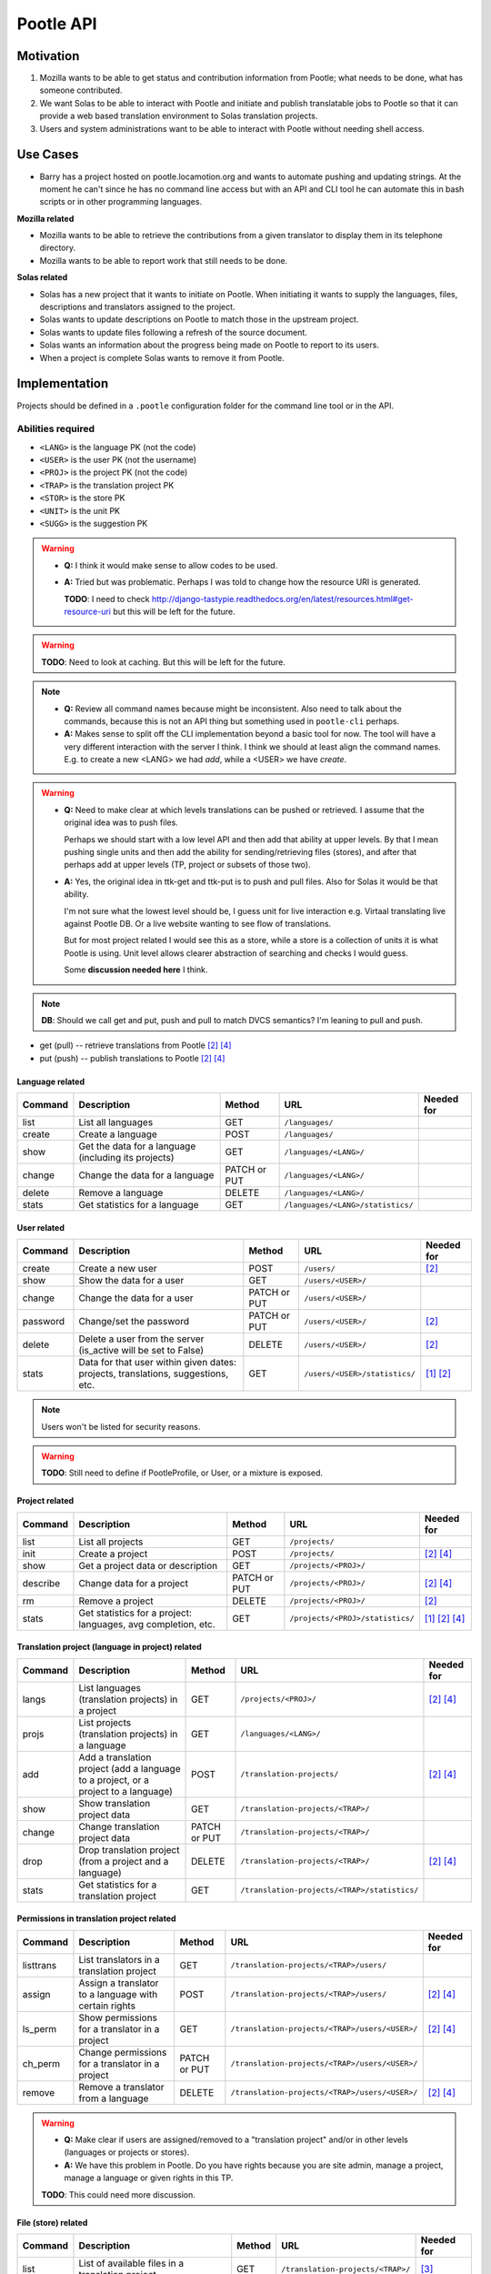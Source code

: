 Pootle API
~~~~~~~~~~

Motivation
==========
#. Mozilla wants to be able to get status and contribution information from
   Pootle; what needs to be done, what has someone contributed.
#. We want Solas to be able to interact with Pootle and initiate and publish
   translatable jobs to Pootle so that it can provide a web based translation
   environment to Solas translation projects.
#. Users and system administrations want to be able to interact with Pootle
   without needing shell access.

Use Cases
=========
* Barry has a project hosted on pootle.locamotion.org and wants to automate
  pushing and updating strings.  At the moment he can't since he has no command
  line access but with an API and CLI tool he can automate this in bash scripts
  or in other programming languages.

**Mozilla related**

* Mozilla wants to be able to retrieve the contributions from a given
  translator to display them in its telephone directory.
* Mozilla wants to be able to report work that still needs to be done.

**Solas related**

* Solas has a new project that it wants to initiate on Pootle.  When initiating
  it wants to supply the languages, files, descriptions and translators
  assigned to the project.
* Solas wants to update descriptions on Pootle to match those in the upstream
  project.
* Solas wants to update files following a refresh of the source document.
* Solas wants an information about the progress being made on Pootle to report
  to its users.
* When a project is complete Solas wants to remove it from Pootle.

Implementation
==============

Projects should be defined in a ``.pootle`` configuration folder for the
command line tool or in the API.

Abilities required
------------------

* ``<LANG>`` is the language PK (not the code)
* ``<USER>`` is the user PK (not the username)
* ``<PROJ>`` is the project PK (not the code)
* ``<TRAP>`` is the translation project PK
* ``<STOR>`` is the store PK
* ``<UNIT>`` is the unit PK
* ``<SUGG>`` is the suggestion PK


.. warning::
   * **Q:** I think it would make sense to allow codes to be used.
   * **A:** Tried but was problematic. Perhaps I was told to change how the
     resource URI is generated.

     **TODO**: I need to check
     http://django-tastypie.readthedocs.org/en/latest/resources.html#get-resource-uri
     but this will be left for the future.


.. warning:: **TODO**: Need to look at caching. But this will be left for the
   future.


.. note::
   * **Q:** Review all command names because might be inconsistent. Also need to
     talk about the commands, because this is not an API thing but something
     used in ``pootle-cli`` perhaps.
   * **A:** Makes sense to split off the CLI implementation beyond a basic tool
     for now.  The tool will have a very different interaction with the server I
     think.  I think we should at least align the command names. E.g. to create
     a new <LANG> we had *add*, while a <USER> we have *create*.


.. warning::
   * **Q:** Need to make clear at which levels translations can be pushed or
     retrieved. I assume that the original idea was to push files.

     Perhaps we should start with a low level API and then add that ability at
     upper levels. By that I mean pushing single units and then add the ability
     for sending/retrieving files (stores), and after that perhaps add at upper
     levels (TP, project or subsets of those two).

   * **A:** Yes, the original idea in ttk-get and ttk-put is to push and pull
     files.  Also for Solas it would be that ability. 

     I'm not sure what the lowest level should be, I guess unit for live
     interaction e.g. Virtaal translating live against Pootle DB. Or a live
     website wanting to see flow of translations.

     But for most project related I would see this as a store, while a store is
     a collection of units it is what Pootle is using. Unit level allows clearer
     abstraction of searching and checks I would guess.

     Some **discussion needed here** I think.


.. note:: **DB**: Should we call get and put, push and pull to match DVCS
   semantics?  I'm leaning to pull and push.

* get (pull) -- retrieve translations from Pootle [#solas]_ [#saas]_
* put (push) -- publish translations to Pootle [#solas]_ [#saas]_


Language related
^^^^^^^^^^^^^^^^

+----------+----------------+--------+----------------------------------+------------+
| Command  | Description    | Method | URL                              | Needed for |
+==========+================+========+==================================+============+
| list     | List all       | GET    | ``/languages/``                  |            |
|          | languages      |        |                                  |            |
+----------+----------------+--------+----------------------------------+------------+
| create   | Create a       | POST   | ``/languages/``                  |            |
|          | language       |        |                                  |            |
+----------+----------------+--------+----------------------------------+------------+
| show     | Get the data   | GET    | ``/languages/<LANG>/``           |            |
|          | for a language |        |                                  |            |
|          | (including its |        |                                  |            |
|          | projects)      |        |                                  |            |
+----------+----------------+--------+----------------------------------+------------+
| change   | Change the data| PATCH  | ``/languages/<LANG>/``           |            |
|          | for a language | or PUT |                                  |            |
+----------+----------------+--------+----------------------------------+------------+
| delete   | Remove a       | DELETE | ``/languages/<LANG>/``           |            |
|          | language       |        |                                  |            |
+----------+----------------+--------+----------------------------------+------------+
| stats    | Get statistics | GET    | ``/languages/<LANG>/statistics/``|            |
|          | for a language |        |                                  |            |
+----------+----------------+--------+----------------------------------+------------+


User related
^^^^^^^^^^^^

+----------+----------------+--------+------------------------------+------------+
| Command  | Description    | Method | URL                          | Needed for |
+==========+================+========+==============================+============+
| create   | Create a new   | POST   | ``/users/``                  | [#solas]_  |
|          | user           |        |                              |            |
+----------+----------------+--------+------------------------------+------------+
| show     | Show the data  | GET    | ``/users/<USER>/``           |            |
|          | for a user     |        |                              |            |
+----------+----------------+--------+------------------------------+------------+
| change   | Change the data| PATCH  | ``/users/<USER>/``           |            |
|          | for a user     | or PUT |                              |            |
+----------+----------------+--------+------------------------------+------------+
| password | Change/set the | PATCH  | ``/users/<USER>/``           | [#solas]_  |
|          | password       | or PUT |                              |            |
+----------+----------------+--------+------------------------------+------------+
| delete   | Delete a user  | DELETE | ``/users/<USER>/``           | [#solas]_  |
|          | from the server|        |                              |            |
|          | (is_active will|        |                              |            |
|          | be set to      |        |                              |            |
|          | False)         |        |                              |            |
+----------+----------------+--------+------------------------------+------------+
| stats    | Data for that  | GET    | ``/users/<USER>/statistics/``| [#moz]_    |
|          | user within    |        |                              | [#solas]_  |
|          | given dates:   |        |                              |            |
|          | projects,      |        |                              |            |
|          | translations,  |        |                              |            |
|          | suggestions,   |        |                              |            |
|          | etc.           |        |                              |            |
+----------+----------------+--------+------------------------------+------------+


.. note:: Users won't be listed for security reasons.


.. warning:: **TODO**: Still need to define if PootleProfile, or User, or a
   mixture is exposed.


Project related
^^^^^^^^^^^^^^^

+----------+----------------+--------+----------------------------------+------------+
| Command  | Description    | Method | URL                              | Needed for |
+==========+================+========+==================================+============+
| list     | List all       | GET    | ``/projects/``                   |            |
|          | projects       |        |                                  |            |
+----------+----------------+--------+----------------------------------+------------+
| init     | Create a       | POST   | ``/projects/``                   | [#solas]_  |
|          | project        |        |                                  | [#saas]_   |
+----------+----------------+--------+----------------------------------+------------+
| show     | Get a project  | GET    | ``/projects/<PROJ>/``            |            |
|          | data or        |        |                                  |            |
|          | description    |        |                                  |            |
+----------+----------------+--------+----------------------------------+------------+
| describe | Change data    | PATCH  | ``/projects/<PROJ>/``            | [#solas]_  |
|          | for a project  | or PUT |                                  | [#saas]_   |
+----------+----------------+--------+----------------------------------+------------+
| rm       | Remove a       | DELETE | ``/projects/<PROJ>/``            | [#solas]_  |
|          | project        |        |                                  |            |
+----------+----------------+--------+----------------------------------+------------+
| stats    | Get statistics | GET    | ``/projects/<PROJ>/statistics/`` | [#moz]_    |
|          | for a project: |        |                                  | [#solas]_  |
|          | languages, avg |        |                                  | [#saas]_   |
|          | completion,    |        |                                  |            |
|          | etc.           |        |                                  |            |
+----------+----------------+--------+----------------------------------+------------+


Translation project (language in project) related
^^^^^^^^^^^^^^^^^^^^^^^^^^^^^^^^^^^^^^^^^^^^^^^^^

+----------+--------------------+--------+----------------------------------------------+------------+
| Command  | Description        | Method | URL                                          | Needed for |
+==========+====================+========+==============================================+============+
| langs    | List languages     | GET    | ``/projects/<PROJ>/``                        | [#solas]_  |
|          | (translation       |        |                                              | [#saas]_   |
|          | projects) in a     |        |                                              |            |
|          | project            |        |                                              |            |
+----------+--------------------+--------+----------------------------------------------+------------+
| projs    | List projects      | GET    | ``/languages/<LANG>/``                       |            |
|          | (translation       |        |                                              |            |
|          | projects) in a     |        |                                              |            |
|          | language           |        |                                              |            |
+----------+--------------------+--------+----------------------------------------------+------------+
| add      | Add a translation  | POST   | ``/translation-projects/``                   | [#solas]_  |
|          | project (add a     |        |                                              | [#saas]_   |
|          | language to a      |        |                                              |            |
|          | project, or a      |        |                                              |            |
|          | project to a       |        |                                              |            |
|          | language)          |        |                                              |            |
+----------+--------------------+--------+----------------------------------------------+------------+
| show     | Show translation   | GET    | ``/translation-projects/<TRAP>/``            |            |
|          | project data       |        |                                              |            |
+----------+--------------------+--------+----------------------------------------------+------------+
| change   | Change translation | PATCH  | ``/translation-projects/<TRAP>/``            |            |
|          | project data       | or PUT |                                              |            |
+----------+--------------------+--------+----------------------------------------------+------------+
| drop     | Drop translation   | DELETE | ``/translation-projects/<TRAP>/``            | [#solas]_  |
|          | project (from a    |        |                                              | [#saas]_   |
|          | project and a      |        |                                              |            |
|          | language)          |        |                                              |            |
+----------+--------------------+--------+----------------------------------------------+------------+
| stats    | Get statistics for | GET    | ``/translation-projects/<TRAP>/statistics/`` |            |
|          | a translation      |        |                                              |            |
|          | project            |        |                                              |            |
+----------+--------------------+--------+----------------------------------------------+------------+


Permissions in translation project related
^^^^^^^^^^^^^^^^^^^^^^^^^^^^^^^^^^^^^^^^^^

+----------+--------------------+--------+--------------------------------------------------+------------+
| Command  | Description        | Method | URL                                              | Needed for |
+==========+====================+========+==================================================+============+
| listtrans| List translators   | GET    | ``/translation-projects/<TRAP>/users/``          |            |
|          | in a translation   |        |                                                  |            |
|          | project            |        |                                                  |            |
+----------+--------------------+--------+--------------------------------------------------+------------+
| assign   | Assign a           | POST   | ``/translation-projects/<TRAP>/users/``          | [#solas]_  |
|          | translator to      |        |                                                  | [#saas]_   |
|          | a language         |        |                                                  |            |
|          | with certain       |        |                                                  |            |
|          | rights             |        |                                                  |            |
+----------+--------------------+--------+--------------------------------------------------+------------+
| ls_perm  | Show permissions   | GET    | ``/translation-projects/<TRAP>/users/<USER>/``   | [#solas]_  |
|          | for a translator   |        |                                                  | [#saas]_   |
|          | in a project       |        |                                                  |            |
+----------+--------------------+--------+--------------------------------------------------+------------+
| ch_perm  | Change permissions | PATCH  | ``/translation-projects/<TRAP>/users/<USER>/``   |            |
|          | for a translator   | or PUT |                                                  |            |
|          | in a project       |        |                                                  |            |
+----------+--------------------+--------+--------------------------------------------------+------------+
| remove   | Remove a translator| DELETE | ``/translation-projects/<TRAP>/users/<USER>/``   | [#solas]_  |
|          | from a language    |        |                                                  | [#saas]_   |
+----------+--------------------+--------+--------------------------------------------------+------------+


.. warning::
   * **Q:** Make clear if users are assigned/removed to a "translation project"
     and/or in other levels (languages or projects or stores).
   * **A:** We have this problem in Pootle.  Do you have rights because you are
     site admin, manage a project, manage a language or given rights in this TP.

   **TODO**: This could need more discussion.


File (store) related
^^^^^^^^^^^^^^^^^^^^

+----------+---------------+--------+-----------------------------------+------------+
| Command  | Description   | Method | URL                               | Needed for |
+==========+===============+========+===================================+============+
| list     | List of       | GET    | ``/translation-projects/<TRAP>/`` | [#virtaal]_|
|          | available     |        |                                   |            |
|          | files in a    |        |                                   |            |
|          | translation   |        |                                   |            |
|          | project       |        |                                   |            |
+----------+---------------+--------+-----------------------------------+------------+
| filter   | List stores by| GET    | ``/stores/``                      |            |
|          | using a given |        |                                   |            |
|          | filter(s)     |        |                                   |            |
+----------+---------------+--------+-----------------------------------+------------+
| show     | Show the data | GET    | ``/stores/<STOR>/``               |            |
|          | for the store |        |                                   |            |
+----------+---------------+--------+-----------------------------------+------------+
| get      | Download the  | GET    | ``/stores/<STOR>/file/``          | [#virtaal]_|
|          | translation   |        |                                   |            |
|          | file for the  |        |                                   |            |
|          | store         |        |                                   |            |
+----------+---------------+--------+-----------------------------------+------------+
| put      | Upload a      | PUT    | ``/stores/<STOR>/file/``          | [#virtaal]_|
|          | translation   |        |                                   |            |
|          | file for the  |        |                                   |            |
|          | store         |        |                                   |            |
+----------+---------------+--------+-----------------------------------+------------+
| stats    | Statistics for| GET    | ``/stores/<STOR>/statistics/``    | [#virtaal]_|
|          | a given file  |        |                                   |            |
+----------+---------------+--------+-----------------------------------+------------+
| checks   | Shows the     | GET    | ``/stores/<STOR>/checks/``        |            |
|          | failing checks|        |                                   |            |
|          | for a file    |        |                                   |            |
+----------+---------------+--------+-----------------------------------+------------+


.. note::
   * **Q:** Are we going to allow deleting/adding/changing Files using the API?
   * **A:** Upload/download files yes. Deleting files not, at least for now.
     Stores won't be added/deleted/changed.


.. warning::
   * **Q:** Need to define which filters could be used.

     Dwayne Bailey said (in previous chat):
   
     * In Pootle we have directories which also help filter which stores we're
       talking about.
     * We also filter and are able to find units matching some criterion.
     * So being able to know about the directory layout would be one issue, I
       guess it could be part of the store data.
     * And then being able to find units from a certain level or matching some
       criterion.

     **NOTE:** The store saves the ``pootle_path`` and ``parent`` directory. So
     perhaps
     http://django-tastypie.readthedocs.org/en/latest/resources.html#basic-filtering
     could be useful. Need to make checks first in Units.


   * **A:** The directory structure is just a special way of grouping
     stores. So if the store know it's paths and parents if would be quite easy.
     And if we are maybe able to filter and say show me all stores at this
     level.

     The one issue would be directories, that is how do we show that at this
     level there is a directory, not a store.  For checks, if you are able to
     say, show me stores or units failing this check that are at this level then
     that would work.  Also realise that we show stats at various levels of a
     hierarchy, so not sure what that would need in the API.

   **TODO:** need to talk more about filtering stores. The discussion about
   filtering units is a different one.

   **TODO:** need to talk about filtering at other levels (not store, not unit).


Unit related
^^^^^^^^^^^^

+-----------+---------------+--------+--------------------------+------------+
| Command   | Description   | Method | URL                      | Needed for |
+===========+===============+========+==========================+============+
| list_all  | List all units| GET    | ``/stores/<STOR>/``      |            |
|           | in a file     |        |                          |            |
+-----------+---------------+--------+--------------------------+------------+
| list_units| Get a list of | GET    | ``/units/``              | [#virtaal]_|
|           | units that    |        |                          |            |
|           | match a       |        |                          |            |
|           | criterion     |        |                          |            |
+-----------+---------------+--------+--------------------------+------------+
| get_unit  | Retrieve a    | GET    | ``/units/<UNIT>/``       | [#virtaal]_|
|           | unit for      |        |                          |            |
|           | translation   |        |                          |            |
+-----------+---------------+--------+--------------------------+------------+
| translate | Provide or    | PATCH  | ``/units/<UNIT>/``       | [#virtaal]_|
|           | change a      | or PUT |                          |            |
|           | translation   |        |                          |            |
|           | for a unit    |        |                          |            |
+-----------+---------------+--------+--------------------------+------------+


.. note::
   * **Q:** Are we going to allow deleting/adding Units using the API?
   * **A:** No, at least for now. Units though would be added/deleted based on a
     store upload.


.. warning:: **TODO**: Criterion would include:

   * Search -- match (regex?) in source, target, location, comments

     **NOTE:** none of the following has been tested.

     * Starts with: ``/units/?target__startswith=window``
     * Contains (insensitive): ``/units/?source__icontains=window``
     * Ends with (insensitive): ``/units/?location__iendswith=window.py``
     * Match with regex: ``/units/?comments__regex=r'^(An?|The) +'``
     * Other https://docs.djangoproject.com/en/dev/ref/models/querysets/#field-lookups

   * Completion -- translated, untranslated, fuzzy (other XLIFF states or format
     specific states?)

     * Obsolete: ``/units/?state=-100``
     * Untranslated: ``/units/?state=0``
     * Fuzzy: ``/units/?state=50``
     * Translated: ``/units/?state=200``

   * Check -- failing checks

     **TODO:** need to see how to implement this.

   * Untranslated units from some deeper level in the hierarchy.

     **TODO:** need to see how to implement this.

   There are some others that we haven't implemented in Pootle e.g. Units that
   belong to a certain goal.  Julen's user page work exposes things like units
   that have suggestions, units that I translated, units that where overwritten
   by someone else.

   **TODO:** Does Pootle have goals?

   **TODO:** Will need time to complete that list of filters.

   **TODO:** For all this is necessary to first implement
   http://django-tastypie.readthedocs.org/en/latest/resources.html#basic-filtering


Suggestion related
^^^^^^^^^^^^^^^^^^

+-----------+---------------+--------+--------------------------+------------+
| Command   | Description   | Method | URL                      | Needed for |
+===========+===============+========+==========================+============+
| list_sugg | List all      | GET    | ``/units/<UNIT>/``       |            |
|           | suggestions   |        |                          |            |
|           | for a unit    |        |                          |            |
+-----------+---------------+--------+--------------------------+------------+
| suggest   | Provide a     | POST   | ``/suggestions/``        | [#virtaal]_|
|           | suggestion    |        |                          |            |
|           | for a unit    |        |                          |            |
+-----------+---------------+--------+--------------------------+------------+
| show      | Show a        | GET    | ``/suggestions/<SUGG>/`` |            |
|           | suggestion    |        |                          |            |
+-----------+---------------+--------+--------------------------+------------+
| suggest   | Change an     | PATCH  | ``/suggestions/<SUGG>/`` |            |
|           | existing      | or PUT |                          |            |
|           | suggestion    |        |                          |            |
|           | for a unit    |        |                          |            |
+-----------+---------------+--------+--------------------------+------------+
| reject    | Reject a      | DELETE | ``/suggestions/<SUGG>/`` |            |
|           | suggestion    |        |                          |            |
+-----------+---------------+--------+--------------------------+------------+


.. note::
   * **Q:** Are we going to accept/reject Suggestions using the API?
   * **A:** Not in the immediate future.  But I could imagine an Android app
     that makes it easy to review suggestions from volunteers.


.. warning::
   * Stats about suggestions,
   * Find all suggestions matching some criterion.

   **TODO:** Need to clarify this two items raised by Dwayne.


.. rubric:: Command footnotes

.. [#moz] Needed by Mozilla
.. [#solas] Needed for Solas integration
.. [#virtaal] Using Virtaal to translate offline
.. [#saas] Delivering Pootle as a service


Django side
-----------
We'll use `tastypie <http://tastypieapi.org/>`_ to handle the RESTful API.

- Authentication -- Will use BasicHTTPAuth. More methods can be added in the
  future.

Zero stage
----------
Initial tastypie implementation that puts in all the infrastructure for the
API. Including updates to ``requirements/``, documentation, etc.

API version will be ``0.9`` until stabilised.

Basic API implementation for list_languages and a command line tool that could
call it.

First stage
-----------
Provide stats for Mozilla in terms of translations contributed. Provide a
linkable badge for users to brag about translations that makes use of this API.

Second stage
------------
We'll address the command line approach as a test implementation.  Thus
allowing all actions from a ``pootle-cli`` tool.  This will allow us to iron
out issues and easily test error reporting and failures. When it passes that
would mean that we can safely expose this to external tools.

Third stage
--------------
Actual Pootle <--> Solas interaction.  So expose the API and give feedback to
the team on collaboration.

Fourth stage
---------------
Using Virtaal. Some ideas:

* Ability to list public Pootle servers
* Ability to drill into projects
* Request a language
* See list of files and completion like a catalog manager
* Perform translations

API stability
=============
* There are no plans for a stable API until v1.0
* Once we declare v1.0 we'll keep a stable API for that until deprecated by v2.0
